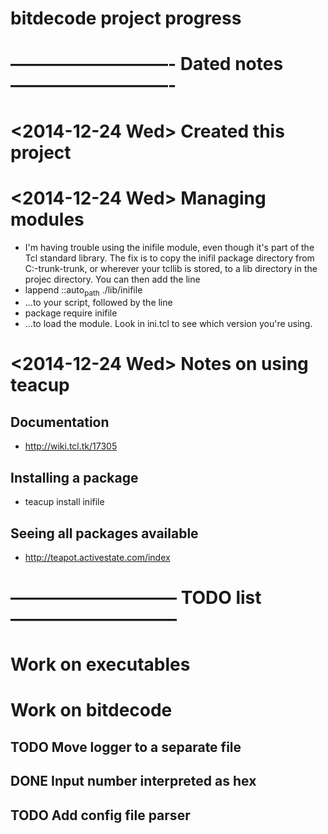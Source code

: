 #+CATEGORY: bitdecode
* bitdecode project progress
* ---------------------------- Dated notes ----------------------------
* <2014-12-24 Wed> Created this project
* <2014-12-24 Wed> Managing modules
  - I'm having trouble using the inifile module, even though it's part
    of the Tcl standard library.  The fix is to copy the inifil
    package directory from C:\Tcl\tcllib-trunk\tcllib-trunk\modules, or
    wherever your tcllib is stored, to a lib directory in the projec
    directory.  You can then add the line
  - lappend ::auto_path ./lib/inifile
  - ...to your script, followed by the line
  - package require inifile
  - ...to load the module.  Look in ini.tcl to see which version
    you're using.
* <2014-12-24 Wed> Notes on using teacup
** Documentation
   - http://wiki.tcl.tk/17305
** Installing a package
   - teacup install inifile
** Seeing all packages available
   - http://teapot.activestate.com/index
* ----------------------------- TODO list -----------------------------
* Work on executables
* Work on bitdecode
** TODO Move logger to a separate file
** DONE Input number interpreted as hex
** TODO Add config file parser
